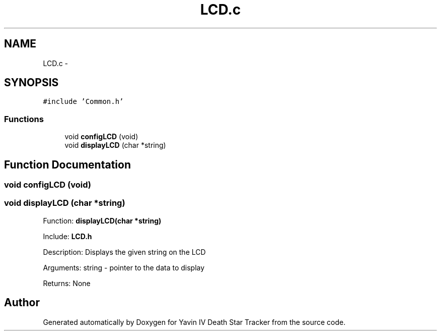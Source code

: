 .TH "LCD.c" 3 "Mon Oct 20 2014" "Version V1.0" "Yavin IV Death Star Tracker" \" -*- nroff -*-
.ad l
.nh
.SH NAME
LCD.c \- 
.SH SYNOPSIS
.br
.PP
\fC#include 'Common\&.h'\fP
.br

.SS "Functions"

.in +1c
.ti -1c
.RI "void \fBconfigLCD\fP (void)"
.br
.ti -1c
.RI "void \fBdisplayLCD\fP (char *string)"
.br
.in -1c
.SH "Function Documentation"
.PP 
.SS "void configLCD (void)"

.SS "void displayLCD (char *string)"

.PP
 Function: \fBdisplayLCD(char *string)\fP
.PP
Include: \fBLCD\&.h\fP
.PP
Description: Displays the given string on the LCD
.PP
Arguments: string - pointer to the data to display
.PP
Returns: None 
.SH "Author"
.PP 
Generated automatically by Doxygen for Yavin IV Death Star Tracker from the source code\&.
